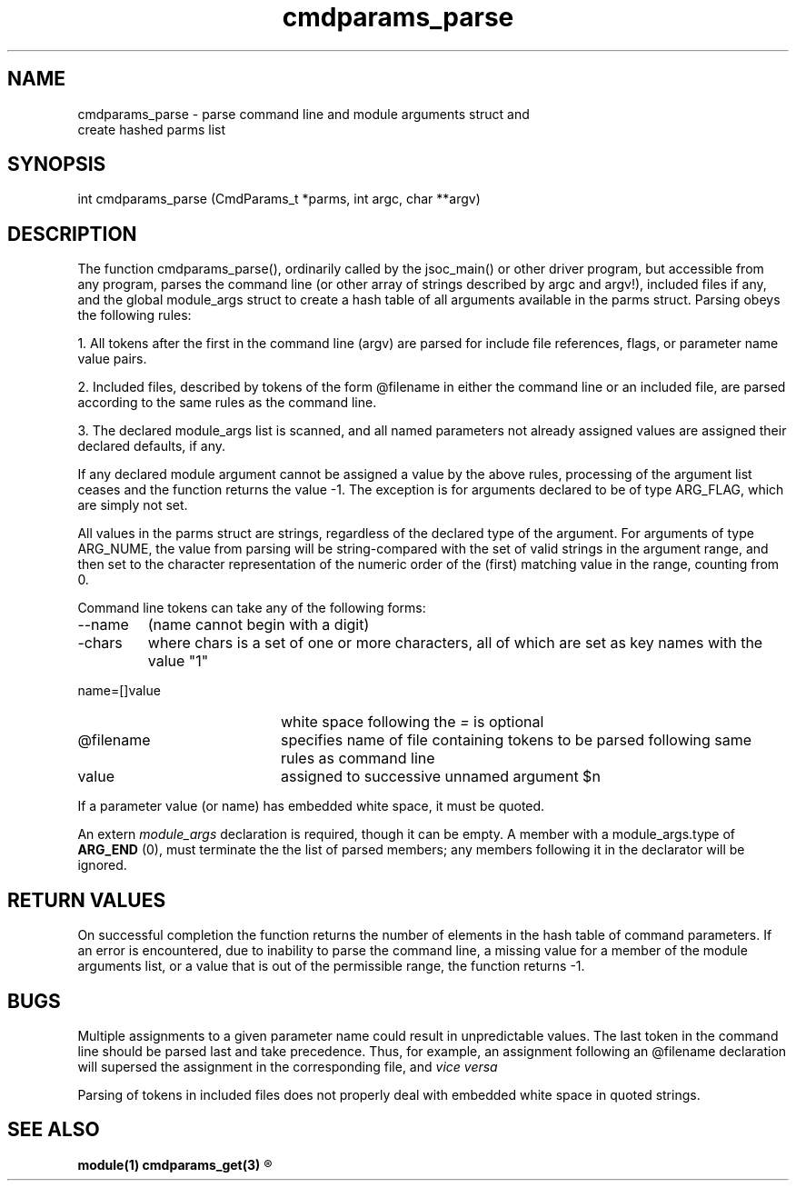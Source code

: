 .\"
.TH cmdparams_parse 3  22-Jan-2007  "DRMS MANPAGE" "DRMS Programmer's Manual"
.SH NAME
cmdparams_parse \- parse command line and module arguments struct and
  create hashed parms list

.SH SYNOPSIS
int cmdparams_parse (CmdParams_t *parms, int argc, char **argv)

.SH DESCRIPTION

The function cmdparams_parse(), ordinarily called by the jsoc_main() or
other driver program, but accessible from any program, parses the command
line (or other array of strings described by argc and argv!), included files
if any, and the global module_args struct to create a hash table of all
arguments available in the parms struct. Parsing obeys the following rules:

1. All tokens after the first in the command line (argv) are parsed for
include file references, flags, or parameter name value pairs.

2. Included files, described by tokens of the form @filename in either
the command line or an included file, are parsed according to the same
rules as the command line.

3. The declared module_args list is scanned, and all named parameters
not already assigned values are assigned their declared defaults, if any.

If any declared module argument cannot be assigned a value by the above
rules, processing of the argument list ceases and the function returns
the value -1. The exception is for arguments declared to be of type
ARG_FLAG, which are simply not set.

All values in the parms struct are strings, regardless of the declared
type of the argument. For arguments of type ARG_NUME, the value from
parsing will be string-compared with the set of valid strings in the
argument range, and then set to the character representation of the
numeric order of the (first) matching value in the range, counting from
0.

Command line tokens can take any of the following forms:
.IP --name value 20
(name cannot begin with a digit)
.IP -chars 20
where chars is a set of one or more characters, all of which are
set as key names with the value "1"
.IP name=[]value
white space following the \fI=\fR is optional
.IP @filename
specifies name of file containing tokens to be parsed following same rules
as command line
.IP value 20
assigned to successive unnamed argument $n
.PP
If a parameter value (or name) has embedded white space, it must be quoted.

An extern \fImodule_args\fR declaration is required, though it can be empty.
A member with a module_args.type of \fBARG_END\fR (0), must terminate the
the list of parsed members; any members following it in the declarator
will be ignored.

.SH RETURN VALUES
On successful completion the function returns the number of elements in
the hash table of command parameters. If an error is encountered, due to
inability to parse the command line, a missing value for a member of the
module arguments list, or a value that is out of the permissible range,
the function returns -1.

.SH BUGS
Multiple assignments to a given parameter name could result in unpredictable
values. The last token in the command line should be parsed last and take
precedence. Thus, for example, an assignment following an @filename declaration
will supersed the assignment in the corresponding file, and \fIvice versa\fR

Parsing of tokens in included files does not properly deal with embedded
white space in quoted strings.

.SH "SEE ALSO"
.B module(1)
.B cmdparams_get(3)
.R <module_args(5)>
